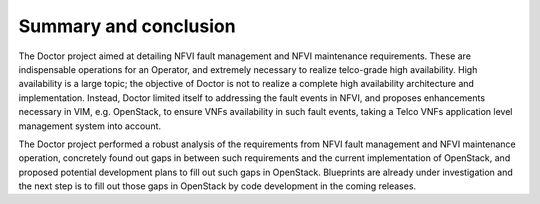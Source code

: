 .. This work is licensed under a Creative Commons Attribution 4.0 International License.
.. http://creativecommons.org/licenses/by/4.0
Summary and conclusion
======================

The Doctor project aimed at detailing NFVI fault management and NFVI maintenance
requirements. These are indispensable operations for an Operator, and extremely
necessary to realize telco-grade high availability. High availability is a large
topic; the objective of Doctor is not to realize a complete high availability
architecture and implementation. Instead, Doctor limited itself to addressing
the fault events in NFVI, and proposes enhancements necessary in VIM, e.g.
OpenStack, to ensure VNFs availability in such fault events, taking a Telco VNFs
application level management system into account.

The Doctor project performed a robust analysis of the requirements from NFVI
fault management and NFVI maintenance operation, concretely found out gaps in
between such requirements and the current implementation of OpenStack, and
proposed potential development plans to fill out such gaps in OpenStack.
Blueprints are already under investigation and the next step is to fill out
those gaps in OpenStack by code development in the coming releases.

..
 vim: set tabstop=4 expandtab textwidth=80:
